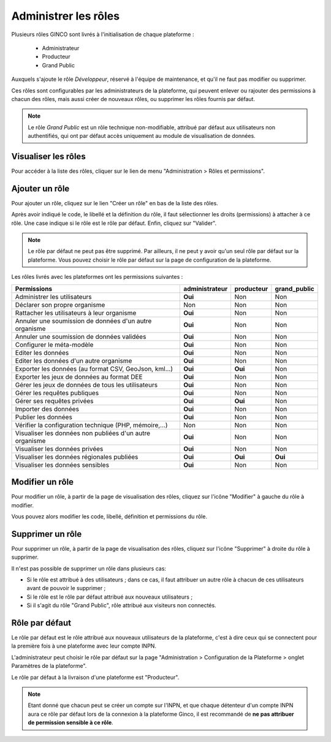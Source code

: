 .. Administrer les rôles

Administrer les rôles
=====================

Plusieurs rôles GINCO sont livrés à l'initialisation de chaque plateforme :

 * Administrateur
 * Producteur
 * Grand Public

Auxquels s'ajoute le rôle *Développeur*, réservé à l'équipe de maintenance, et qu'il ne faut pas modifier ou supprimer.

Ces rôles sont configurables par les administrateurs de la plateforme, qui peuvent enlever ou rajouter des permissions
à chacun des rôles, mais aussi créer de nouveaux rôles, ou supprimer les rôles fournis par défaut.

.. note:: Le rôle *Grand Public* est un rôle technique non-modifiable, attribué par défaut aux utilisateurs non
  authentifiés, qui ont par défaut accès uniquement au module de visualisation de données.

Visualiser les rôles
--------------------

Pour accéder à la liste des rôles, cliquer sur le lien de menu "Administration > Rôles et permissions".

Ajouter un rôle
---------------

Pour ajouter un rôle, cliquez sur le lien "Créer un rôle" en bas de la liste des rôles.

.. image:: ../images/administration-role-visu-creer.png
 
Après avoir indiqué le code, le libellé et la définition du rôle, il faut sélectionner les droits (permissions) à attacher à ce rôle.
Une case indique si le rôle est le rôle par défaut.
Enfin, cliquez sur "Valider".

.. note:: Le rôle par défaut ne peut pas être supprimé. Par ailleurs, il ne peut y avoir qu'un seul rôle par défaut sur la plateforme. Vous pouvez choisir le rôle par défaut sur la page de configuration de la plateforme.
 
.. image:: ../images/administration-role-ajouter.png

Les rôles livrés avec les plateformes ont les permissions suivantes :

==========================================================  ==============  ==========  ============
Permissions                                                 administrateur  producteur  grand_public
==========================================================  ==============  ==========  ============
Administrer les utilisateurs                                 **Oui**          Non         Non
Déclarer son propre organisme                                  Non            Non         Non
Rattacher les utilisateurs à leur organisme                  **Oui**          Non         Non
Annuler une soumission de données d'un autre organisme       **Oui**          Non         Non
Annuler une soumission de données validées                   **Oui**          Non         Non
Configurer le méta-modèle                                    **Oui**          Non         Non
Editer les données                                           **Oui**          Non         Non
Editer les données d'un autre organisme                      **Oui**          Non         Non
Exporter les données (au format CSV, GeoJson, kml...)        **Oui**        **Oui**       Non
Exporter les jeux de données au format DEE                   **Oui**          Non         Non
Gérer les jeux de données de tous les utilisateurs           **Oui**          Non         Non
Gérer les requêtes publiques                                 **Oui**          Non         Non
Gérer ses requêtes privées                                   **Oui**        **Oui**       Non
Importer des données                                         **Oui**          Non         Non
Publier les données                                          **Oui**          Non         Non
Vérifier la configuration technique (PHP, mémoire,...)         Non            Non         Non
Visualiser les données non publiées d'un autre organisme     **Oui**          Non         Non
Visualiser les données privées                               **Oui**          Non         Non
Visualiser les données régionales publiées                   **Oui**        **Oui**     **Oui**
Visualiser les données sensibles                             **Oui**          Non         Non
==========================================================  ==============  ==========  ============

Modifier un rôle
----------------

Pour modifier un rôle, à partir de la page de visualisation des rôles, cliquez sur l'icône "Modifier" à gauche du rôle à modifier.

Vous pouvez alors modifier les code, libellé, définition et permissions du rôle.

Supprimer un rôle
-----------------

Pour supprimer un rôle, à partir de la page de visualisation des rôles, cliquez sur l'icône "Supprimer" à droite du rôle à supprimer.

Il n'est pas possible de supprimer un rôle dans plusieurs cas:

* Si le rôle est attribué à des utilisateurs ; dans ce cas, il faut attribuer un autre rôle à chacun de ces utilisateurs avant de pouvoir le supprimer ;
* Si le rôle est le rôle par défaut attribué aux nouveaux utilisateurs ;
* Si il s'agit du rôle "Grand Public", rôle attribué aux visiteurs non connectés.


Rôle par défaut
---------------

Le rôle par défaut est le rôle attribué aux nouveaux utilisateurs de la plateforme, c'est à dire ceux qui se connectent pour la première fois à
une plateforme avec leur compte INPN.

L'administrateur peut choisir le rôle par défaut sur la page "Administration > Configuration de la Plateforme > onglet Paramètres de la plateforme".

Le rôle par défaut à la livraison d'une plateforme est "Producteur".

.. note:: Etant donné que chacun peut se créer un compte sur l'INPN, et que chaque détenteur d'un compte INPN aura ce rôle par défaut
  lors de la connexion à la plateforme Ginco, il est recommandé de **ne pas attribuer de permission sensible à ce rôle**.

